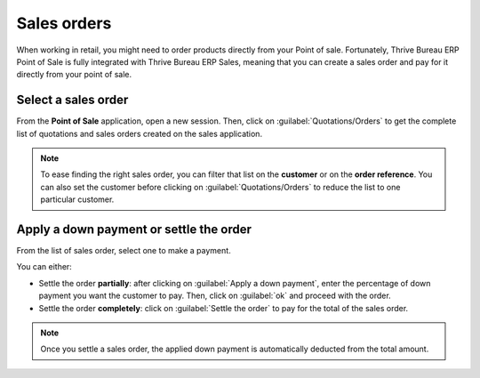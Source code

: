 ============
Sales orders
============

When working in retail, you might need to order products directly from your Point of sale.
Fortunately, Thrive Bureau ERP Point of Sale is fully integrated with Thrive Bureau ERP Sales, meaning that you can create a
sales order and pay for it directly from your point of sale.

Select a sales order
====================

From the **Point of Sale** application, open a new session. Then, click on
:guilabel:`Quotations/Orders` to get the complete list of quotations and sales orders created on the
sales application.

.. image:: sales_order/pos-interface.png
   :align: center
   :alt: Quotations and sales order button on the Point of Sale interface

.. note::
   To ease finding the right sales order, you can filter that list on the **customer** or on the
   **order reference**. You can also set the customer before clicking on
   :guilabel:`Quotations/Orders` to reduce the list to one particular customer.

Apply a down payment or settle the order
========================================

From the list of sales order, select one to make a payment.

.. image:: sales_order/list-of-so.png
   :align: center
   :alt: list view of sales orders and quotations

You can either:

- Settle the order **partially**: after clicking on :guilabel:`Apply a down payment`, enter the
  percentage of down payment you want the customer to pay. Then, click on :guilabel:`ok` and proceed
  with the order.
- Settle the order **completely**: click on :guilabel:`Settle the order` to pay for the total of the
  sales order.

.. note::
   Once you settle a sales order, the applied down payment is automatically deducted from the total
   amount.

.. Seealso::
   - :doc:`/applications/sales/sales/invoicing/down_payment`
